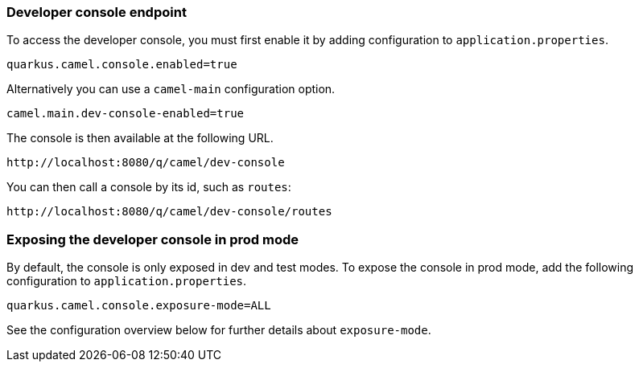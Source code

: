 === Developer console endpoint

To access the developer console, you must first enable it by adding configuration to `application.properties`.

[source,properties]
----
quarkus.camel.console.enabled=true
----

Alternatively you can use a `camel-main` configuration option.

[source,properties]
----
camel.main.dev-console-enabled=true
----

The console is then available at the following URL.

[source,text]
----
http://localhost:8080/q/camel/dev-console
----

You can then call a console by its id, such as `routes`:

[source,text]
----
http://localhost:8080/q/camel/dev-console/routes
----

=== Exposing the developer console in prod mode

By default, the console is only exposed in dev and test modes. To expose the console in prod mode, add the following configuration to `application.properties`.

[source,properties]
----
quarkus.camel.console.exposure-mode=ALL
----

See the configuration overview below for further details about `exposure-mode`.
